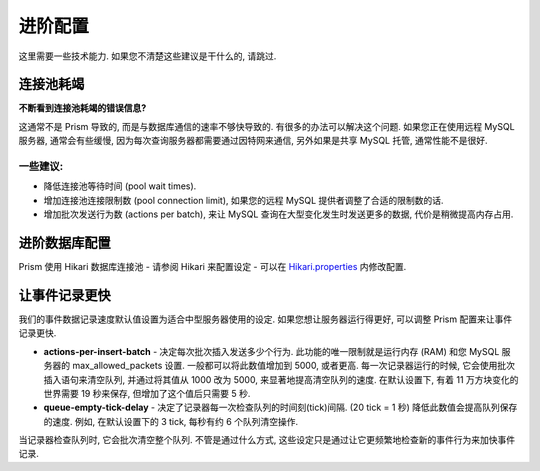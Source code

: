 **********************
进阶配置
**********************
这里需要一些技术能力. 如果您不清楚这些建议是干什么的, 请跳过.

连接池耗竭
---------------
**不断看到连接池耗竭的错误信息?**

这通常不是 Prism 导致的, 而是与数据库通信的速率不够快导致的. 有很多的办法可以解决这个问题.
如果您正在使用远程 MySQL 服务器, 通常会有些缓慢, 因为每次查询服务器都需要通过因特网来通信,
另外如果是共享 MySQL 托管, 通常性能不是很好.

一些建议:
^^^^^^^^^^^^^^^^
- 降低连接池等待时间 (pool wait times).
- 增加连接池连接限制数 (pool connection limit), 如果您的远程 MySQL 提供者调整了合适的限制数的话.
- 增加批次发送行为数 (actions per batch), 来让 MySQL 查询在大型变化发生时发送更多的数据, 代价是稍微提高内存占用.

进阶数据库配置
--------------------------------

Prism 使用 Hikari 数据库连接池 - 请参阅 Hikari 来配置设定 -
可以在 `Hikari.properties <https://github.com/brettwooldridge/HikariCP/wiki/>`_ 内修改配置.

让事件记录更快
--------------------
我们的事件数据记录速度默认值设置为适合中型服务器使用的设定. 如果您想让服务器运行得更好, 可以调整 Prism 配置来让事件记录更快.

- **actions-per-insert-batch** - 决定每次批次插入发送多少个行为. 此功能的唯一限制就是运行内存 (RAM) 和您 MySQL 服务器的 max_allowed_packets 设置. 一般都可以将此数值增加到 5000, 或者更高. 每一次记录器运行的时候, 它会使用批次插入语句来清空队列, 并通过将其值从 1000 改为 5000, 来显著地提高清空队列的速度. 在默认设置下, 有着 11 万方块变化的世界需要 19 秒来保存, 但增加了这个值后只需要 5 秒.

- **queue-empty-tick-delay** - 决定了记录器每一次检查队列的时间刻(tick)间隔. (20 tick = 1 秒) 降低此数值会提高队列保存的速度. 例如, 在默认设置下的 3 tick, 每秒有约 6 个队列清空操作.

当记录器检查队列时, 它会批次清空整个队列. 不管是通过什么方式, 这些设定只是通过让它更频繁地检查新的事件行为来加快事件记录.